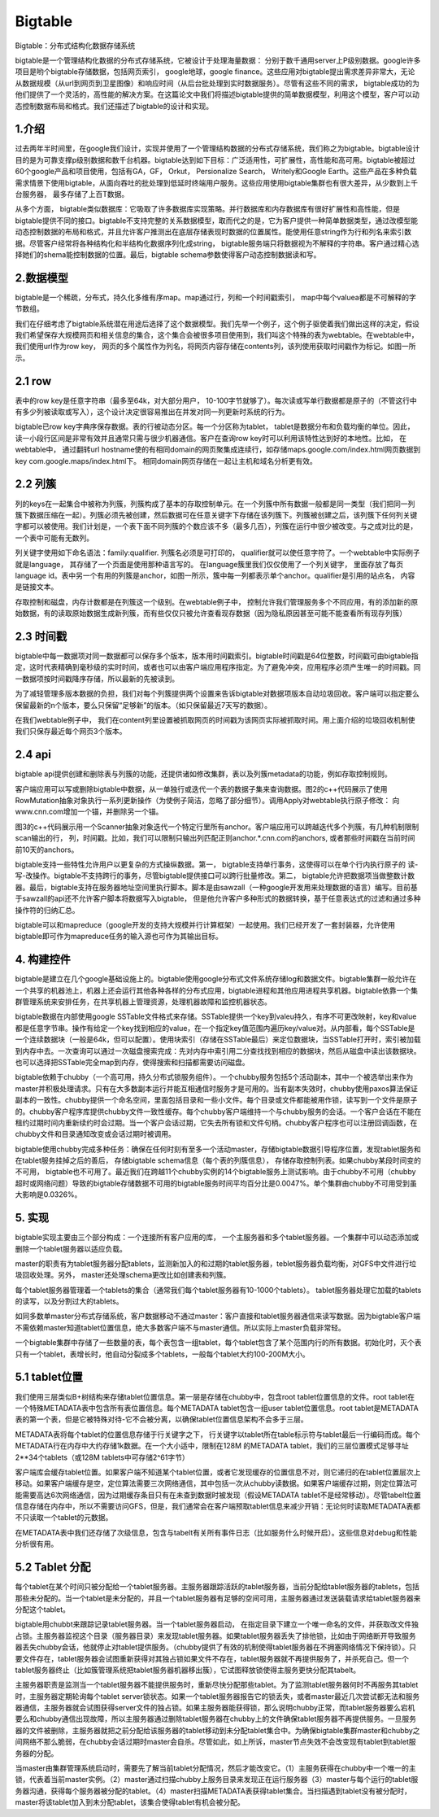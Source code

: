 ==========================
Bigtable
==========================

Bigtable：分布式结构化数据存储系统

bigtable是一个管理结构化数据的分布式存储系统，它被设计于处理海量数据： 分别于数千通用server上P级别数据。google许多项目是哟个bigtable存储数据，包括网页索引， google地球，google finance。这些应用对bigtable提出需求差异非常大，无论从数据规模（从url到网页到卫星图像）和响应时间（从后台批处理到实时数据服务）。尽管有这些不同的需求， bigtable成功的为他们提供了一个灵活的，高性能的解决方案。在这篇论文中我们将描述bigtable提供的简单数据模型，利用这个模型，客户可以动态控制数据布局和格式。我们还描述了bigtable的设计和实现。

1.介绍
========================

过去两年半时间里，在google我们设计，实现并使用了一个管理结构数据的分布式存储系统，我们称之为bigtable。bigtable设计目的是为可靠支撑p级别数据和数千台机器。bigtable达到如下目标：广泛适用性，可扩展性，高性能和高可用。bigtable被超过60个google产品和项目使用，包括有GA，GF， Orkut， Persionalize Search， Writely和Google Earth。这些产品在多种负载需求情景下使用bigtable，从面向吞吐的批处理到低延时终端用户服务。这些应用使用bigtable集群也有很大差异，从少数到上千台服务器， 最多存储了上百T数据。

从多个方面， bigtable类似数据库：它吸取了许多数据库实现策略。并行数据库和内存数据库有很好扩展性和高性能，但是bigtable提供不同的接口。bigtable不支持完整的关系数据模型，取而代之的是，它为客户提供一种简单数据类型，通过改模型能动态控制数据的布局和格式，并且允许客户推测出在底层存储表现时数据的位置属性。能使用任意string作为行和列名来索引数据。尽管客户经常将各种结构化和半结构化数据序列化成string， bigtable服务端只将数据视为不解释的字符串。客户通过精心选择她们的shema能控制数据的位置。最后，bigtable schema参数使得客户动态控制数据读和写。

2.数据模型
=========================

bigtable是一个稀疏，分布式，持久化多维有序map。map通过行，列和一个时间戳索引， map中每个valuea都是不可解释的字节数组。

我们在仔细考虑了bigtable系统潜在用途后选择了这个数据模型。我们先举一个例子，这个例子驱使着我们做出这样的决定，假设我们希望保存大规模网页和相关信息的集合，这个集合会被很多项目使用到，我们叫这个特殊的表为webtable。在webtable中，我们使用url作为row key， 网页的多个属性作为列名，将网页内容存储在contents列，该列使用获取时间戳作为标记。如图一所示。

2.1 row
==========================

表中的row key是任意字符串（最多至64k，对大部分用户， 10-100字节就够了）。每次读或写单行数据都是原子的（不管这行中有多少列被读取或写入），这个设计决定很容易推出在并发对同一列更新时系统的行为。

bigtable已row key字典序保存数据。表的行被动态分区。每一个分区称为tablet， tablet是数据分布和负载均衡的单位。因此， 读一小段行区间是非常有效并且通常只需与很少机器通信。客户在查询row key时可以利用该特性达到好的本地性。比如， 在webtable中， 通过翻转url hostname使的有相同domain的网页聚集成连续行，如存储maps.google.com/index.html网页数据到key com.google.maps/index.html下。 相同domain网页存储在一起让主机和域名分析更有效。

2.2 列簇
==========================

列的keys在一起集合中被称为列簇，列簇构成了基本的存取控制单元。在一个列簇中所有数据一般都是同一类型（我们把同一列簇下数据压缩在一起）。列簇必须先被创建，然后数据可在任意关键字下存储在该列簇下。列簇被创建之后，该列簇下任何列关键字都可以被使用。我们计划是，一个表下面不同列簇的个数应该不多（最多几百），列簇在运行中很少被改变。与之成对比的是， 一个表中可能有无数列。

列关键字使用如下命名语法：family:qualifier. 列簇名必须是可打印的， qualifier就可以使任意字符了。一个webtable中实际例子就是language， 其存储了一个页面是使用那种语言写的。 在language簇里我们仅仅使用了一个列关键字， 里面存放了每页language id。表中另一个有用的列簇是anchor，如图一所示，簇中每一列都表示单个anchor。qualifier是引用的站点名， 内容是链接文本。

存取控制和磁盘，内存计数都是在列簇这一个级别。在webtable例子中， 控制允许我们管理服务多个不同应用，有的添加新的原始数据，有的读取原始数据生成新列簇，而有些仅仅只被允许查看现存数据（因为隐私原因甚至可能不能查看所有现存列簇）

2.3 时间戳
============================

bigtable中每一数据项对同一数据都可以保存多个版本，版本用时间戳索引。bigtable时间戳是64位整数，时间戳可由bigtable指定，这时代表精确到毫秒级的实时时间，或者也可以由客户端应用程序指定。为了避免冲突，应用程序必须产生唯一的时间戳。同一数据项按时间戳降序存储，所以最新的先被读到。

为了减轻管理多版本数据的负担，我们对每个列簇提供两个设置来告诉bigtable对数据项版本自动垃圾回收。客户端可以指定要么保留最新的n个版本，要么只保留“足够新”的版本。（如只保留最近7天写的数据）。

在我们webtable例子中， 我们在content列里设置被抓取网页的时间戳为该网页实际被抓取时间。用上面介绍的垃圾回收机制使我们只保存最近每个网页3个版本。

2.4 api
============================

bigtable api提供创建和删除表与列簇的功能，还提供诸如修改集群，表以及列簇metadata的功能，例如存取控制规则。

客户端应用可以写或删除bigtable中数据，从一单独行或迭代一个表的数据子集来查询数据。图2的c++代码展示了使用RowMutation抽象对象执行一系列更新操作（为使例子简洁，忽略了部分细节）。调用Apply对webtable执行原子修改： 向www.cnn.com增加一个锚，并删除另一个锚。

图3的c++代码展示用一个Scanner抽象对象迭代一个特定行里所有anchor。客户端应用可以跨越迭代多个列簇，有几种机制限制scan输出的行， 列，时间戳。比如，我们可以限制只输出列匹配正则anchor.*.cnn.com的anchors, 或者那些时间戳在当前时间前10天的anchors。

bigtable支持一些特性允许用户以更复杂的方式操纵数据。第一， bigtable支持单行事务，这使得可以在单个行内执行原子的 读-写-改操作。bigtable不支持跨行的事务，尽管bigtable提供接口可以跨行批量修改。第二， bigtable允许把数据项当做整数计数器。最后，bigtable支持在服务器地址空间里执行脚本。脚本是由sawzall（一种google开发用来处理数据的语言）编写。目前基于sawzall的api还不允许客户脚本将数据写入bigtable， 但是他允许客户多种形式的数据转换，基于任意表达式的过滤和通过多种操作符的归纳汇总。

bigtable可以和mapreduce（google开发的支持大规模并行计算框架）一起使用。我们已经开发了一套封装器，允许使用bigtable即可作为mapreduce任务的输入源也可作为其输出目标。

4. 构建控件
=============================

bigtable是建立在几个google基础设施上的。bigtable使用google分布式文件系统存储log和数据文件。bigtable集群一般允许在一个共享的机器池上，机器上还会运行其他各种各样的分布式应用，bigtable进程和其他应用进程共享机器。bigtable依靠一个集群管理系统来安排任务，在共享机器上管理资源，处理机器故障和监控机器状态。

bigtable数据在内部使用google SSTable文件格式来存储。SSTable提供一个key到valeu持久，有序不可更改映射，key和value都是任意字节串。操作有给定一个key找到相应的value，在一个指定key值范围内遍历key/value对。从内部看，每个SSTable是一个连续数据块（一般是64k，但可以配置）。使用块索引（存储在SSTable最后）来定位数据块，当SSTable打开时，索引被加载到内存中去。一次查询可以通过一次磁盘搜索完成：先对内存中索引用二分查找找到相应的数据块，然后从磁盘中读出该数据块。也可以选择把SSTable完全map到内存，使得搜索和扫描都需要访问磁盘。

bigtable依赖于chubby（一个高可用，持久分布式锁服务组件）。一个chubby服务包括5个活动副本，其中一个被选举出来作为master并积极处理请求。只有在大多数副本运行并能互相通信时服务才是可用的。当有副本失效时，chubby使用paxos算法保证副本的一致性。chubby提供一个命名空间，里面包括目录和一些小文件。每个目录或文件都能被用作锁，读写到一个文件是原子的。chubby客户程序库提供chubby文件一致性缓存。每个chubby客户端维持一个与chubby服务的会话。一个客户会话在不能在租约过期时间内重新续约时会过期。当一个客户会话过期，它失去所有锁和文件句柄。chubby客户程序也可以注册回调函数，在chubby文件和目录通知改变或会话过期时被调用。

bigtable使用chubby完成多种任务：确保在任何时刻有至多一个活动master，存储bigtable数据引导程序位置，发现tablet服务和在tablet服务挂掉之后的善后， 存储bigtable schema信息（每个表的列簇信息）， 存储存取控制列表。如果chubby某段时间变的不可用， bigtable也不可用了。最近我们在跨越11个chubby实例的14个bigtable服务上测试影响。由于chubby不可用（chubby超时或网络问题）导致的bigtable存储数据不可用的bigtable服务时间平均百分比是0.0047%。单个集群由chubby不可用受到虽大影响是0.0326%。

5. 实现
=========================
bigtable实现主要由三个部分构成：一个连接所有客户应用的库， 一个主服务器和多个tablet服务器。一个集群中可以动态添加或删除一个tablet服务器以适应负载。

master的职责有为tablet服务器分配tablets，监测新加入的和过期的tablet服务器，teblet服务器负载均衡，对GFS中文件进行垃圾回收处理。另外， master还处理schema更改比如创建表和列簇。

每个tablet服务器管理着一个tablets的集合（通常我们每个tablet服务器有10-1000个tablets）。 tablet服务器处理它加载的tablets的读写，以及分割过大的tablets。

如同多数单master分布式存储系统，客户数据移动不通过master：客户直接和tablet服务器通信来读写数据。因为bigtable客户端不需依赖master知道tablet位置信息，绝大多数客户端不与master通信。所以实际上master负载非常轻。

一个bigtable集群中存储了一些数量的表，每个表包含一组tablet，每个tablet包含了某个范围内行的所有数据。初始化时，灭个表只有一个tablet，表增长时，他自动分裂成多个tablets，一般每个tablet大约100-200M大小。

5.1 tablet位置
=============================

我们使用三层类似B+树结构来存储tablet位置信息。第一层是存储在chubby中，包含root tablet位置信息的文件。root tablet在一个特殊METADATA表中包含所有表位置信息。每个METADATA tablet包含一组user tablet位置信息。root tablet是METADATA表的第一个表，但是它被特殊对待-它不会被分离，以确保tablet位置信息架构不会多于三层。

METADATA表将每个tablet的位置信息存储于行关键字之下， 行关键字以tablet所在table标示符与tablet最后一行编码而成。每个METADATA行在内存中大约存储1k数据。在一个大小适中，限制在128M 的METADATA tablet，我们的三层位置模式足够寻址2**34个tablets（或128M tablets中可存储2^61字节）

客户端库会缓存tablet位置。如果客户端不知道某个tablet位置，或者它发现缓存的位置信息不对，则它递归的在tablet位置层次上移动。如果客户端缓存是空，定位算法需要三次网络通信，其中包括一次从chubby读数据。如果客户端缓存过期，则定位算法可能需要高达6次网络通信，因为过期缓存条目只有在未查到数据时被发现（假设METADATA tablet不是经常移动）。尽管tabelt位置信息存储在内存中，所以不需要访问GFS，但是，我们通常会在客户端预取tablet信息来减少开销：无论何时读取METADATA表都不只读取一个tablet的元数据。

在METADATA表中我们还存储了次级信息，包含与tabelt有关所有事件日志（比如服务什么时候开启）。这些信息对debug和性能分析很有用。

5.2 Tablet 分配
==============================

每个tablet在某个时间只被分配给一个tablet服务器。主服务器跟踪活跃的tablet服务器，当前分配给tablet服务器的tablets，包括那些未分配的。当一个tablet是未分配的，并且一个tablet服务器有足够的空间可用，主服务器通过发送装载请求给tablet服务器来分配这个tablet。

bigtable用chubbt来跟踪记录tablet服务器。当一个tablet服务器启动， 在指定目录下建立一个唯一命名的文件，并获取改文件独占锁。主服务器监视这个目录（服务器目录）来发现tablet服务器。如果tablet服务器丢失了排他锁，比如由于网络断开导致服务器丢失chubby会话，他就停止对tablet提供服务。（chubby提供了有效的机制使得tablet服务器在不拥塞网络情况下保持锁）。只要文件存在，tablet服务器会试图重新获得对其独占锁如果文件不存在，tablet服务器就不再提供服务了，并杀死自己。但一个tablet服务器终止（比如簇管理系统把tablet服务器机器移出簇），它试图释放锁使得主服务更快分配其tabelt。

主服务器职责是监测当一个tablet服务器不能提供服务时，重新尽快分配那些tablet。为了监测tablet服务器何时不再服务其tablet时，主服务器定期轮询每个tablet server锁状态。如果一个tablet服务器报告它的锁丢失，或者master最近几次尝试都无法和服务器通信，主服务器就会试图获得server文件的独占锁。如果主服务器能获得锁，那么说明chubby正常，而tablet服务器要么宕机要么和chubby通信出现故障，所以主服务器通过删除tablet服务器在chubby上的文件确保tablet服务器不再提供服务。一旦服务器的文件被删除，主服务器就把之前分配给该服务器的tablet移动到未分配tablet集合中。为确保bigtable集群master和chubby之间网络不那么脆弱，在chubby会话过期时master会自杀。尽管如此，如上所诉，master节点失效不会改变现有tablet到tablet服务器的分配。

当master由集群管理系统启动时，需要先了解当前tablet分配情况，然后才能改变它。（1）主服务获得在chubby中一个唯一的主锁，代表着当前master实例。（2）master通过扫描chubby上服务目录来发现正在运行服务器（3）master与每个运行的tablet服务器沟通，获得每个服务器被分配的tablet。（4）master扫描METADATA表获得tablet集合。当扫描遇到tablet没有被分配时，master将该tablet加入到未分配tablet，该集合使得tablet有机会被分配。


